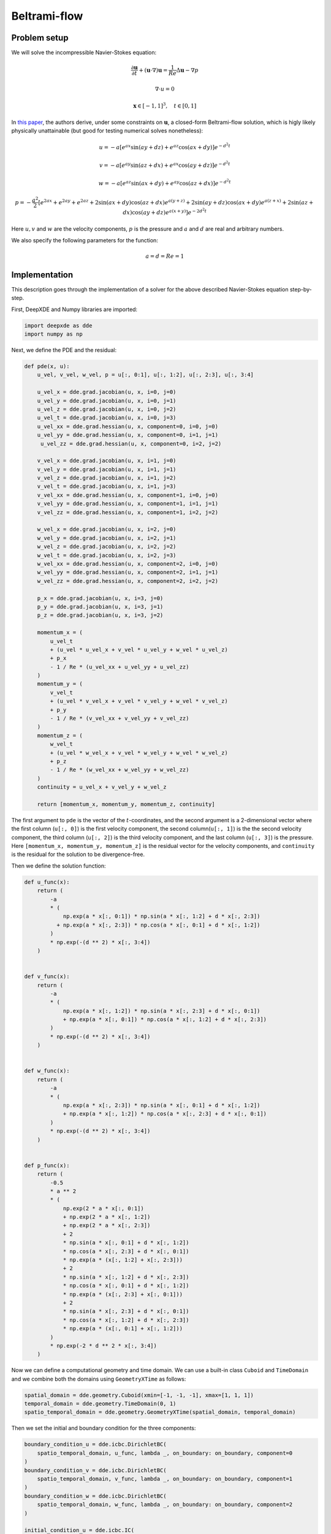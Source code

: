 
Beltrami-flow
=============

Problem setup
-------------

We will solve the incompressible Navier-Stokes equation:

.. math:: \frac{\partial \mathbf{u}}{\partial t} + (\mathbf{u} \cdot \nabla)\mathbf{u} = \frac{1}{Re} \Delta \mathbf{u} - \nabla p
.. math:: \nabla \cdot u = 0
.. math:: \mathbf{x} \in [-1, 1]^3, \quad t \in [0, 1]

In `this paper <https://www.ljll.math.upmc.fr/~frey/papers/Navier-Stokes/Ethier%20C.R.,%20Steinman%20D.A.,%20Exact%20fully%203d%20Navier-Stokes%20solutions%20for%20benchmarking.pdf>`_, the
authors derive, under some constraints on :math:`\mathbf{u}`, a closed-form Beltrami-flow solution, which is higly likely physically unattainable (but good for testing numerical solves nonetheless):

.. math:: u = -a[e^{ax}\sin{(ay + dz)} + e^{az}\cos{(ax + dy)}]e^{-d^2 t}
.. math:: v = -a[e^{ay}\sin{(az + dx)} + e^{ax}\cos{(ay + dz)}]e^{-d^2 t}
.. math:: w = -a[e^{az}\sin{(ax + dy)} + e^{ay}\cos{(az + dx)}]e^{-d^2 t}
.. math:: p = -\frac{a^2}{2}\left[e^{2ax} + e^{2ay} + e^{2az} + 2\sin{(ax + dy)}\cos{(az + dx)}e^{a(y + z)} + 2\sin{(ay + dz)}\cos{(ax + dy)}e^{a(z + x)} + 2\sin{(az + dx)}\cos{(ay + dz)}e^{a(x + y)}\right] e^{-2d^2t}

Here :math:`u, v` and :math:`w` are the velocity components, :math:`p` is the pressure and :math:`a` and :math:`d` are real and arbitrary numbers.

We also specify the following parameters for the function:

.. math:: a = d = Re = 1

Implementation
--------------

This description goes through the implementation of a solver for the above described Navier-Stokes equation step-by-step.

First, DeepXDE and Numpy libraries are imported:

.. code-block:: python

    import deepxde as dde
    import numpy as np

Next, we define the PDE and the residual:

.. code-block:: python

    def pde(x, u):
        u_vel, v_vel, w_vel, p = u[:, 0:1], u[:, 1:2], u[:, 2:3], u[:, 3:4]

        u_vel_x = dde.grad.jacobian(u, x, i=0, j=0)
        u_vel_y = dde.grad.jacobian(u, x, i=0, j=1)
        u_vel_z = dde.grad.jacobian(u, x, i=0, j=2)
        u_vel_t = dde.grad.jacobian(u, x, i=0, j=3)
        u_vel_xx = dde.grad.hessian(u, x, component=0, i=0, j=0)
        u_vel_yy = dde.grad.hessian(u, x, component=0, i=1, j=1)
         u_vel_zz = dde.grad.hessian(u, x, component=0, i=2, j=2)

        v_vel_x = dde.grad.jacobian(u, x, i=1, j=0)
        v_vel_y = dde.grad.jacobian(u, x, i=1, j=1)
        v_vel_z = dde.grad.jacobian(u, x, i=1, j=2)
        v_vel_t = dde.grad.jacobian(u, x, i=1, j=3)
        v_vel_xx = dde.grad.hessian(u, x, component=1, i=0, j=0)
        v_vel_yy = dde.grad.hessian(u, x, component=1, i=1, j=1)
        v_vel_zz = dde.grad.hessian(u, x, component=1, i=2, j=2)

        w_vel_x = dde.grad.jacobian(u, x, i=2, j=0)
        w_vel_y = dde.grad.jacobian(u, x, i=2, j=1)
        w_vel_z = dde.grad.jacobian(u, x, i=2, j=2)
        w_vel_t = dde.grad.jacobian(u, x, i=2, j=3)
        w_vel_xx = dde.grad.hessian(u, x, component=2, i=0, j=0)
        w_vel_yy = dde.grad.hessian(u, x, component=2, i=1, j=1)
        w_vel_zz = dde.grad.hessian(u, x, component=2, i=2, j=2)

        p_x = dde.grad.jacobian(u, x, i=3, j=0)
        p_y = dde.grad.jacobian(u, x, i=3, j=1)
        p_z = dde.grad.jacobian(u, x, i=3, j=2)

        momentum_x = (
            u_vel_t
            + (u_vel * u_vel_x + v_vel * u_vel_y + w_vel * u_vel_z)
            + p_x
            - 1 / Re * (u_vel_xx + u_vel_yy + u_vel_zz)
        )
        momentum_y = (
            v_vel_t
            + (u_vel * v_vel_x + v_vel * v_vel_y + w_vel * v_vel_z)
            + p_y
            - 1 / Re * (v_vel_xx + v_vel_yy + v_vel_zz)
        )
        momentum_z = (
            w_vel_t
            + (u_vel * w_vel_x + v_vel * w_vel_y + w_vel * w_vel_z)
            + p_z
            - 1 / Re * (w_vel_xx + w_vel_yy + w_vel_zz)
        )
        continuity = u_vel_x + v_vel_y + w_vel_z

        return [momentum_x, momentum_y, momentum_z, continuity]

The first argument to ``pde`` is the vector of the :math:`t`-coordinates, and the second argument is a 2-dimensional vector where the first column (``u[:, 0]``) is the first velocity component, the second column(``u[:, 1]``) is the the second velocity component, the third column (``u[:, 2]``) is the third velocity component, and the last column (``u[:, 3]``) is the pressure.
Here ``[momentum_x, momentum_y, momentum_z]`` is the residual vector for the velocity components, and ``continuity`` is the residual for the solution to be divergence-free.

Then we define the solution function:

.. code-block:: python

    def u_func(x):
        return (
            -a
            * (
                np.exp(a * x[:, 0:1]) * np.sin(a * x[:, 1:2] + d * x[:, 2:3])
              + np.exp(a * x[:, 2:3]) * np.cos(a * x[:, 0:1] + d * x[:, 1:2])
            )
            * np.exp(-(d ** 2) * x[:, 3:4])
        )


    def v_func(x):
        return (
            -a
            * (
                np.exp(a * x[:, 1:2]) * np.sin(a * x[:, 2:3] + d * x[:, 0:1])
                + np.exp(a * x[:, 0:1]) * np.cos(a * x[:, 1:2] + d * x[:, 2:3])
            )
            * np.exp(-(d ** 2) * x[:, 3:4])
        )


    def w_func(x):
        return (
            -a
            * (
                np.exp(a * x[:, 2:3]) * np.sin(a * x[:, 0:1] + d * x[:, 1:2])
                + np.exp(a * x[:, 1:2]) * np.cos(a * x[:, 2:3] + d * x[:, 0:1])
            )
            * np.exp(-(d ** 2) * x[:, 3:4])
        )


    def p_func(x):
        return (
            -0.5
            * a ** 2
            * (
                np.exp(2 * a * x[:, 0:1])
                + np.exp(2 * a * x[:, 1:2])
                + np.exp(2 * a * x[:, 2:3])
                + 2
                * np.sin(a * x[:, 0:1] + d * x[:, 1:2])
                * np.cos(a * x[:, 2:3] + d * x[:, 0:1])
                * np.exp(a * (x[:, 1:2] + x[:, 2:3]))
                + 2
                * np.sin(a * x[:, 1:2] + d * x[:, 2:3])
                * np.cos(a * x[:, 0:1] + d * x[:, 1:2])
                * np.exp(a * (x[:, 2:3] + x[:, 0:1]))
                + 2
                * np.sin(a * x[:, 2:3] + d * x[:, 0:1])
                * np.cos(a * x[:, 1:2] + d * x[:, 2:3])
                * np.exp(a * (x[:, 0:1] + x[:, 1:2]))
            )
            * np.exp(-2 * d ** 2 * x[:, 3:4])
        )


Now we can define a computational geometry and time domain. We can use a built-in class ``Cuboid`` and ``TimeDomain`` and we combine both the domains using ``GeometryXTime`` as follows:

.. code-block:: python

    spatial_domain = dde.geometry.Cuboid(xmin=[-1, -1, -1], xmax=[1, 1, 1])
    temporal_domain = dde.geometry.TimeDomain(0, 1)
    spatio_temporal_domain = dde.geometry.GeometryXTime(spatial_domain, temporal_domain)

Then we set the initial and boundary condition for the three components:

.. code-block:: python

    boundary_condition_u = dde.icbc.DirichletBC(
        spatio_temporal_domain, u_func, lambda _, on_boundary: on_boundary, component=0
    )
    boundary_condition_v = dde.icbc.DirichletBC(
        spatio_temporal_domain, v_func, lambda _, on_boundary: on_boundary, component=1
    )
    boundary_condition_w = dde.icbc.DirichletBC(
        spatio_temporal_domain, w_func, lambda _, on_boundary: on_boundary, component=2
    )

    initial_condition_u = dde.icbc.IC(
        spatio_temporal_domain, u_func, lambda _, on_initial: on_initial, component=0
    )
    initial_condition_v = dde.icbc.IC(
        spatio_temporal_domain, v_func, lambda _, on_initial: on_initial, component=1
    )
    initial_condition_w = dde.icbc.IC(
        spatio_temporal_domain, w_func, lambda _, on_initial: on_initial, component=2
    )

Here, we pass in our computational geometry, the functions for the different components to compute the boundary/initial values, and a function which returns ``True`` if a point satisfies the boundary/initial condition and ``False`` otherwise, plus the component axis on which the boundary/initial condition is satisfied.

Now we have eveything we need: the PDE residuals, the initial and boundary conditions. We then define the ``TimePDE`` problem as

.. code-block:: python
    
    data = dde.data.TimePDE(
        spatio_temporal_domain,
        pde,
        [
            boundary_condition_u,
            boundary_condition_v,
            boundary_condition_w,
            initial_condition_u,
            initial_condition_v,
            initial_condition_w,
        ],
        num_domain=50000,
        num_boundary=5000,
        num_initial=5000,
        num_test=10000,
    )

The number 50000 is the number of training residual points sampled inside the domain, and the number 5000 is the number of training points sampled on the boundary. We also include 5000 initial residual points for the initial conditions and 10000 points for testing the PDE residual.

Next, we define the network structure. Here we use a fully connected neural network of depth 5 (i.e., 4 hidden layers) and width 50:

.. code-block:: python

    net = dde.nn.FNN([4] + 4 * [50] + [4], "tanh", "Glorot normal")
    model = dde.Model(data, net)

First, we train the model with the ``Adam`` optimizer for 30000 epochs, and putting more weight on the initial and boundary conditions:

.. code-block:: python

    model.compile("adam", lr=1e-3, loss_weights=[1, 1, 1, 1, 100, 100, 100, 100, 100, 100])
    model.train(epochs=30000)

After we train the network with Adam, we compile again and continue to train the network using L-BFGS to achieve a smaller loss:

.. code-block:: python

    model.compile("L-BFGS", loss_weights=[1, 1, 1, 1, 100, 100, 100, 100, 100, 100])
    losshistory, train_state = model.train()

Next, we will use the trained model to predict the solution to the incompressible Navier-Stokes equation:
First we create an equidistant mesh in the domain:

.. code-block:: python

    x, y, z = np.meshgrid(
        np.linspace(-1, 1, 10), np.linspace(-1, 1, 10), np.linspace(-1, 1, 10)
    )

    X = np.vstack((np.ravel(x), np.ravel(y), np.ravel(z))).T

We will evaluate both at the initial state :math:`t = 0` and the final state :math:`t=1`:

.. code-block:: python

    t_0 = np.zeros(1000).reshape(1000, 1)
    t_1 = np.ones(1000).reshape(1000, 1)

    X_0 = np.hstack((X, t_0))
    X_1 = np.hstack((X, t_1))

    output_0 = model.predict(X_0)
    output_1 = model.predict(X_1)

First, we assign the predicted and exact velocity components and pressure at :math:`t=0`:

.. code-block:: python

    u_pred_0 = output_0[:, 0].reshape(-1)
    v_pred_0 = output_0[:, 1].reshape(-1)
    w_pred_0 = output_0[:, 2].reshape(-1)
    p_pred_0 = output_0[:, 3].reshape(-1)

    u_exact_0 = u_func(X_0).reshape(-1)
    v_exact_0 = v_func(X_0).reshape(-1)
    w_exact_0 = w_func(X_0).reshape(-1)
    p_exact_0 = p_func(X_0).reshape(-1)

Then at :math:`t=1`:

.. code-block:: python

    u_pred_1 = output_1[:, 0].reshape(-1)
    v_pred_1 = output_1[:, 1].reshape(-1)
    w_pred_1 = output_1[:, 2].reshape(-1)
    p_pred_1 = output_1[:, 3].reshape(-1)

    u_exact_1 = u_func(X_1).reshape(-1)
    v_exact_1 = v_func(X_1).reshape(-1)
    w_exact_1 = w_func(X_1).reshape(-1)
    p_exact_1 = p_func(X_1).reshape(-1)

Next, we calculate the PDE residuals:

.. code-block:: python

    f_0 = model.predict(X_0, operator=pde)
    f_1 = model.predict(X_1, operator=pde)

Then we calculate the :math:`L^{2}` relative error for each velocity component plus pressure, and the mean residual, for both timepoints:

.. code-block:: python

    l2_difference_u_0 = dde.metrics.l2_relative_error(u_exact_0, u_pred_0)
    l2_difference_v_0 = dde.metrics.l2_relative_error(v_exact_0, v_pred_0)
    l2_difference_w_0 = dde.metrics.l2_relative_error(w_exact_0, w_pred_0)
    l2_difference_p_0 = dde.metrics.l2_relative_error(p_exact_0, p_pred_0)
    residual_0 = np.mean(np.absolute(f_0))

    l2_difference_u_1 = dde.metrics.l2_relative_error(u_exact_1, u_pred_1)
    l2_difference_v_1 = dde.metrics.l2_relative_error(v_exact_1, v_pred_1)
    l2_difference_w_1 = dde.metrics.l2_relative_error(w_exact_1, w_pred_1)
    l2_difference_p_1 = dde.metrics.l2_relative_error(p_exact_1, p_pred_1)
    residual_1 = np.mean(np.absolute(f_1))

Finally we plot the results:

.. code-block:: python

    print("Accuracy at t = 0:")
    print("Mean residual:", residual_0)
    print("L2 relative error in u:", l2_difference_u_0)
    print("L2 relative error in v:", l2_difference_v_0)
    print("L2 relative error in w:", l2_difference_w_0)
    print("\n")
    print("Accuracy at t = 1:")
    print("Mean residual:", residual_1)
    print("L2 relative error in u:", l2_difference_u_1)
    print("L2 relative error in v:", l2_difference_v_1)
    print("L2 relative error in w:", l2_difference_w_1)

Complete code
-------------

.. literarinclude:: ../../../examples/pinn_forward/Beltrami-flow.py
    :language: python
